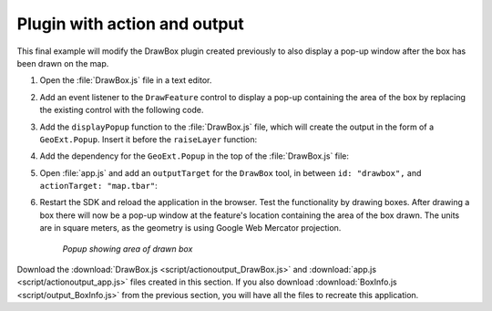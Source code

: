 .. _apps.plugincreate.actionoutput:

Plugin with action and output
=============================

This final example will modify the DrawBox plugin created previously to also display a pop-up window after the box has been drawn on the map.

#. Open the :file:`DrawBox.js` file in a text editor.

#. Add an event listener to the ``DrawFeature`` control to display a pop-up containing the area of the box by replacing the existing control with the following code.

   .. literalinclude:: script/actionoutput_DrawBox.js
      :language: javascript
      :lines: 33-44

#. Add the ``displayPopup`` function to the :file:`DrawBox.js` file, which will create the output in the form of a ``GeoExt.Popup``. Insert it before the ``raiseLayer`` function:

   .. literalinclude:: script/actionoutput_DrawBox.js
      :language: javascript
      :lines: 49-60

#. Add the dependency for the ``GeoExt.Popup`` in the top of the :file:`DrawBox.js` file:

   .. literalinclude:: script/actionoutput_DrawBox.js
      :language: javascript
      :lines: 10

#. Open :file:`app.js` and add an ``outputTarget`` for the ``DrawBox`` tool, in between ``id: "drawbox",`` and ``actionTarget: "map.tbar"``:

   .. literalinclude:: script/actionoutput_app.js
      :language: javascript
      :lines: 73-78
      :emphasize-lines: 4

#. Restart the SDK and reload the application in the browser. Test the functionality by drawing boxes. After drawing a box there will now be a pop-up window at the feature's location containing the area of the box drawn. The units are in square meters, as the geometry is using Google Web Mercator projection.

   .. figure:: img/actionoutput_popup.png

      *Popup showing area of drawn box*

Download the :download:`DrawBox.js <script/actionoutput_DrawBox.js>` and :download:`app.js <script/actionoutput_app.js>` files created in this section. If you also download :download:`BoxInfo.js <script/output_BoxInfo.js>` from the previous section, you will have all the files to recreate this application.

